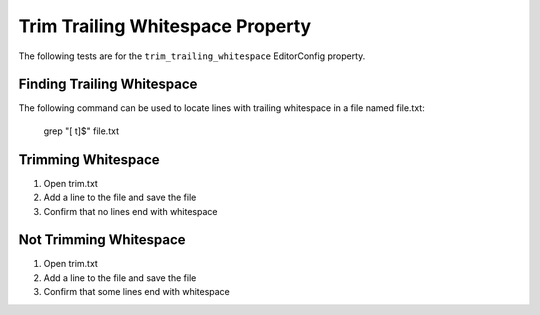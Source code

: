 Trim Trailing Whitespace Property
=================================

The following tests are for the ``trim_trailing_whitespace`` EditorConfig
property.

Finding Trailing Whitespace
---------------------------
The following command can be used to locate lines with trailing whitespace in a
file named file.txt:

	grep "[ \t]$" file.txt

Trimming Whitespace
-------------------
1. Open trim.txt
2. Add a line to the file and save the file
3. Confirm that no lines end with whitespace

Not Trimming Whitespace
-----------------------
1. Open trim.txt
2. Add a line to the file and save the file
3. Confirm that some lines end with whitespace
